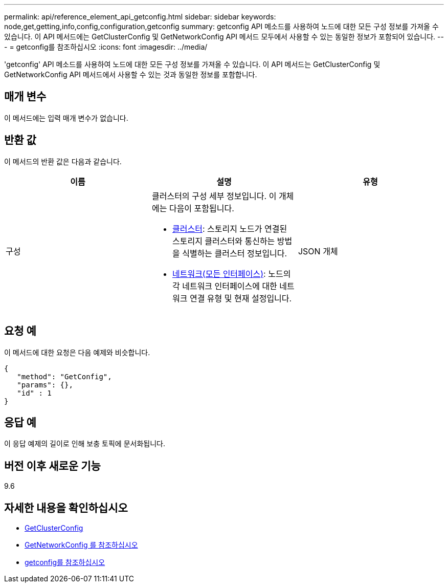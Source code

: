 ---
permalink: api/reference_element_api_getconfig.html 
sidebar: sidebar 
keywords: node,get,getting,info,config,configuration,getconfig 
summary: getconfig API 메소드를 사용하여 노드에 대한 모든 구성 정보를 가져올 수 있습니다. 이 API 메서드에는 GetClusterConfig 및 GetNetworkConfig API 메서드 모두에서 사용할 수 있는 동일한 정보가 포함되어 있습니다. 
---
= getconfig를 참조하십시오
:icons: font
:imagesdir: ../media/


[role="lead"]
'getconfig' API 메소드를 사용하여 노드에 대한 모든 구성 정보를 가져올 수 있습니다. 이 API 메서드는 GetClusterConfig 및 GetNetworkConfig API 메서드에서 사용할 수 있는 것과 동일한 정보를 포함합니다.



== 매개 변수

이 메서드에는 입력 매개 변수가 없습니다.



== 반환 값

이 메서드의 반환 값은 다음과 같습니다.

|===
| 이름 | 설명 | 유형 


 a| 
구성
 a| 
클러스터의 구성 세부 정보입니다. 이 개체에는 다음이 포함됩니다.

* xref:reference_element_api_cluster.adoc[클러스터]: 스토리지 노드가 연결된 스토리지 클러스터와 통신하는 방법을 식별하는 클러스터 정보입니다.
* xref:reference_element_api_network_all_interfaces.adoc[네트워크(모든 인터페이스)]: 노드의 각 네트워크 인터페이스에 대한 네트워크 연결 유형 및 현재 설정입니다.

 a| 
JSON 개체

|===


== 요청 예

이 메서드에 대한 요청은 다음 예제와 비슷합니다.

[listing]
----
{
   "method": "GetConfig",
   "params": {},
   "id" : 1
}
----


== 응답 예

이 응답 예제의 길이로 인해 보충 토픽에 문서화됩니다.



== 버전 이후 새로운 기능

9.6



== 자세한 내용을 확인하십시오

* xref:reference_element_api_getclusterconfig.adoc[GetClusterConfig]
* xref:reference_element_api_getnetworkconfig.adoc[GetNetworkConfig 를 참조하십시오]
* xref:reference_element_api_response_example_getconfig.adoc[getconfig를 참조하십시오]


